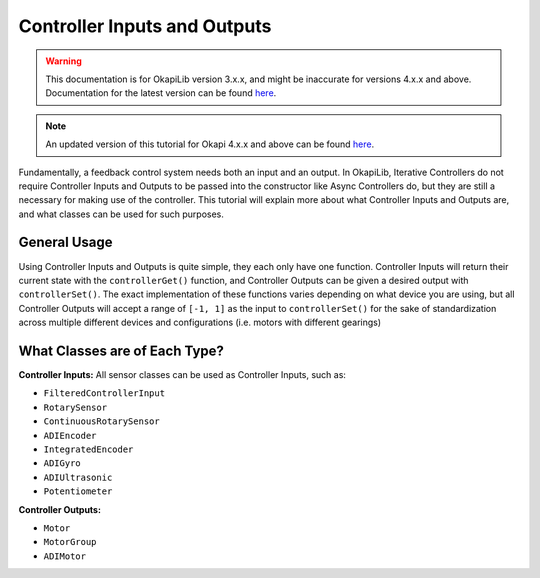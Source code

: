 =============================
Controller Inputs and Outputs
=============================

.. warning:: This documentation is for OkapiLib version 3.x.x, and might be inaccurate for versions 4.x.x and above. Documentation for the latest version can be found
         `here <https://okapilib.github.io/OkapiLib/index.html>`_.

.. note:: An updated version of this tutorial for Okapi 4.x.x and above can be found 
         `here <https://okapilib.github.io/OkapiLib/md_docs_tutorials_concepts_controller-io.html>`_.

Fundamentally, a feedback control system needs both an input and an output.
In OkapiLib, Iterative Controllers do not require Controller Inputs and Outputs
to be passed into the constructor like Async Controllers do, but they are still
a necessary for making use of the controller. This tutorial will explain more
about what Controller Inputs and Outputs are, and what classes can be used for
such purposes.

General Usage
=============

Using Controller Inputs and Outputs is quite simple, they each only have one function.
Controller Inputs will return their current state with the ``controllerGet()`` function,
and Controller Outputs can be given a desired output with ``controllerSet()``. The exact
implementation of these functions varies depending on what device you are using, but all
Controller Outputs will accept a range of ``[-1, 1]`` as the input to ``controllerSet()``
for the sake of standardization across multiple different devices and configurations (i.e.
motors with different gearings)

What Classes are of Each Type?
==============================

**Controller Inputs:** All sensor classes can be used as Controller Inputs, such as:

* ``FilteredControllerInput``
* ``RotarySensor``
* ``ContinuousRotarySensor``
* ``ADIEncoder``
* ``IntegratedEncoder``
* ``ADIGyro``
* ``ADIUltrasonic``
* ``Potentiometer``

**Controller Outputs:**

* ``Motor``
* ``MotorGroup``
* ``ADIMotor``
